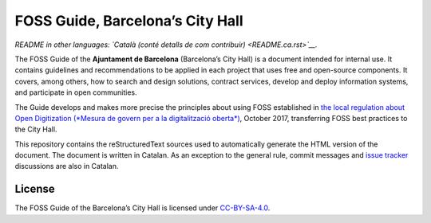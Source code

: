 FOSS Guide, Barcelona’s City Hall
=================================

*README in other languages: `Català (conté detalls de com contribuir)
<README.ca.rst>`__.*

The FOSS Guide of the **Ajuntament de Barcelona** (Barcelona’s City Hall) is a
document intended for internal use. It contains guidelines and recommendations
to be applied in each project that uses free and open-source components. It
covers, among others, how to search and design solutions, contract services,
develop and deploy information systems, and participate in open communities.

The Guide develops and makes more precise the principles about using FOSS
established in `the local regulation about Open Digitization (*Mesura de govern
per a la digitalització oberta*)
<http://ajuntament.barcelona.cat/digital/en/documentation>`__, October 2017,
transferring FOSS best practices to the City Hall.

This repository contains the reStructuredText sources used to automatically
generate the HTML version of the document. The document is written in Catalan.
As an exception to the general rule, commit messages and `issue tracker
<https://github.com/AjuntamentdeBarcelona/foss-guide-bcn-ca/issues>`__
discussions are also in Catalan.

License
-------

The FOSS Guide of the Barcelona’s City Hall is licensed under `CC-BY-SA-4.0
<https://creativecommons.org/licenses/by-sa/4.0/>`__.

